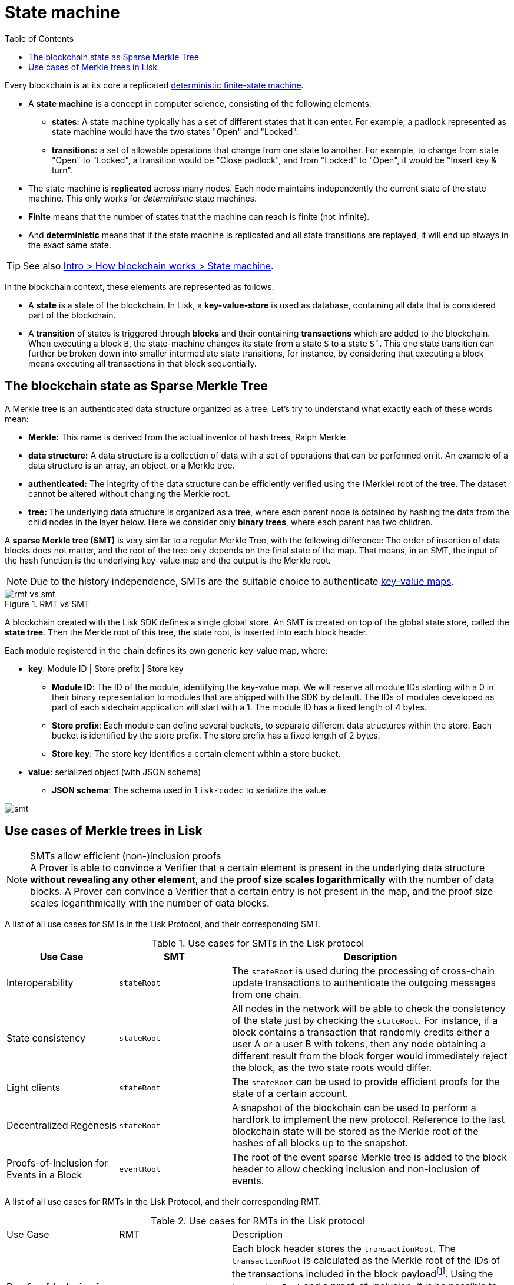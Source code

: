 = State machine
//Settings
:toc:
:fn_lip32: footnote:lip32[the details are specified in https://github.com/LiskHQ/lips/blob/main/proposals/lip-0032.md[LIP 0032^].]

// URLs
:url_wiki_dfsm: https://en.wikipedia.org/wiki/Deterministic_finite_automaton
:url_blog_tree: https://lisk.com/blog/research/introducing-lisk-tree
:url_blog_merkle: https://lisk.com/blog/research/sparse-merkle-trees-and-new-state-model
//Project URLs
:url_intro_how_blockchain_works: intro/how-blockchain-works.adoc#state-machine
Every blockchain is at its core a replicated {url_wiki_dfsm}[deterministic finite-state machine^].

* A *state machine* is a concept in computer science, consisting of the following elements:
** *states:* A state machine typically has a set of different states that it can enter.
For example, a padlock represented as state machine would have the two states "Open" and "Locked".
** *transitions:* a set of allowable operations that change from one state to another.
For example, to change from state "Open" to "Locked", a transition would be "Close padlock", and from "Locked" to "Open", it would be "Insert key & turn".
* The state machine is *replicated* across many nodes.
Each node maintains independently the current state of the state machine.
This only works for _deterministic_ state machines.
* *Finite* means that the number of states that the machine can reach is finite (not infinite).
* And *deterministic* means that if the state machine is replicated and all state transitions are replayed, it will end up always in the exact same state.

TIP: See also xref:{url_intro_how_blockchain_works}[Intro > How blockchain works > State machine].

In the blockchain context, these elements are represented as follows:

* A *state* is a state of the blockchain.
In Lisk, a *key-value-store* is used as database, containing all data that is considered part of the blockchain.
* A *transition* of states is triggered through *blocks* and their containing *transactions* which are added to the blockchain.
When executing a block `B`, the state-machine changes its state from a state `S` to a state `S’`.
This one state transition can further be broken down into smaller intermediate state transitions, for instance, by considering that executing a block means executing all transactions in that block sequentially.

== The blockchain state as Sparse Merkle Tree

A Merkle tree is an authenticated data structure organized as a tree.
Let's try to understand what exactly each of these words mean:

* *Merkle:* This name is derived from the actual inventor of hash trees, Ralph Merkle.
* *data structure:* A data structure is a collection of data with a set of operations that can be performed on it.
An example of a data structure is an array, an object, or a Merkle tree.
* *authenticated:* The integrity of the data structure can be efficiently verified using the (Merkle) root of the tree.
The dataset cannot be altered without changing the Merkle root.
* *tree:* The underlying data structure is organized as a tree, where each parent node is obtained by hashing the data from the child nodes in the layer below.
Here we consider only *binary trees*, where each parent has two children.

A *sparse Merkle tree (SMT)* is very similar to a regular Merkle Tree, with the following difference:
The order of insertion of data blocks does not matter, and the root of the tree only depends on the final state of the map.
That means, in an SMT, the input of the hash function is the underlying key-value map and the output is the Merkle root.

NOTE: Due to the history independence, SMTs are the suitable choice to authenticate <<kv-maps, key-value maps>>.

.RMT vs SMT
image::understand-blockchain/rmt-vs-smt.png[]

A blockchain created with the Lisk SDK defines a single global store.
An SMT is created on top of the global state store, called the **state tree**.
Then the Merkle root of this tree, the state root, is inserted into each block header.

Each module registered in the chain defines its own generic key-value map, where:

* *key*: Module ID | Store prefix | Store key
** **Module ID**: The ID of the module, identifying the key-value map. We will reserve all module IDs starting with a 0 in their binary representation to modules that are shipped with the SDK by default. The IDs of modules developed as part of each sidechain application will start with a 1. The module ID has a fixed length of 4 bytes.
** **Store prefix**: Each module can define several buckets, to separate different data structures within the store. Each bucket is identified by the store prefix. The store prefix has a fixed length of 2 bytes.
** **Store key**: The store key identifies a certain element within a store bucket.
* *value*: serialized object (with JSON schema)
** **JSON schema**: The schema used in `lisk-codec` to serialize the value

image::understand-blockchain/smt.png[]

== Use cases of Merkle trees in Lisk

.SMTs allow efficient (non-)inclusion proofs
[NOTE]
A Prover is able to convince a Verifier that a certain element is present in the underlying data structure **without revealing any other element**, and the *proof size scales logarithmically* with the number of data blocks.
A Prover can convince a Verifier that a certain entry is not present in the map, and the proof size scales logarithmically with the number of data blocks.

A list of all use cases for SMTs in the Lisk Protocol, and their corresponding SMT.

.Use cases for SMTs in the Lisk protocol
[cols="2,2a,5a"]
|===
|Use Case|SMT|Description

|Interoperability|`stateRoot`|The `stateRoot` is used during the processing of cross-chain update transactions to authenticate the outgoing messages from one chain.
|State consistency|`stateRoot`|All nodes in the network will be able to check the consistency of the state just by checking the `stateRoot`.
For instance, if a block contains a transaction that randomly credits either a user A or a user B with tokens, then any node obtaining a different result from the block forger would immediately reject the block, as the two state roots would differ.
|Light clients|`stateRoot`|The `stateRoot` can be used to provide efficient proofs for the state of a certain account.
|Decentralized Regenesis|`stateRoot`|A snapshot of the blockchain can be used to perform a hardfork to implement the new protocol.
Reference to the last blockchain state will be stored as the Merkle root of the hashes of all blocks up to the snapshot.
|Proofs-of-Inclusion for Events in a Block|`eventRoot`| The root of the event sparse Merkle tree is added to the block header to allow checking inclusion and non-inclusion of events.
|===

A list of all use cases for RMTs in the Lisk Protocol, and their corresponding RMT.

.Use cases for RMTs in the Lisk protocol
[cols="2,2a,5a"]
|===
|Use Case|RMT|Description
|Proofs-of-Inclusion for Transactions in a Block|`transactionRoot`|Each block header stores the `transactionRoot`.
The `transactionRoot` is calculated as the Merkle root of the IDs of the transactions included in the block payload{fn_lip32}.
Using the `transactionRoot` and a proof-of-inclusion, it is be possible to check whether a certain transaction is part of the block without downloading the full block.
|Proofs-of-Inclusion for Assets in a Block|`assetRoot`| The root of the asset Merkle tree is added to the block header to allow checking inclusion and non-inclusion of block assets.
|===

[[kv-maps]]
****
What are key-value maps?

A key-value map is a collection of (key, value) pairs such that each key appears at most once.
It supports the following operations:

* Look up: Returns the value associated with a certain key.
* Insert: Inserts a certain key-value pair in the collection.
* Update: Updates the value associated with a certain key.
* Delete: Removes a certain key-value pair in the collection.
****

[TIP]
====
For more information about RMTs and SMTs, check out the following blog posts:

* {url_blog_tree}[^]
* {url_blog_merkle}[^]
====
